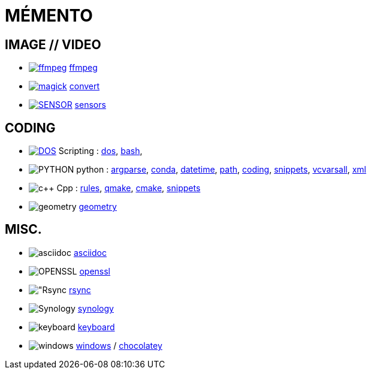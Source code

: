 = MÉMENTO

== IMAGE // VIDEO
- image:image/icon_ffmpeg.svg["ffmpeg",link="image/ffmpeg.adoc"] link:image/ffmpeg.adoc[ffmpeg]
- image:image/icon_magick.svg["magick",link="image/convert.adoc"] link:image/convert.adoc[convert]
- image:image/icon_sensor.svg["SENSOR",link="image/sensors.adoc"] link:image/sensors.adoc[sensors]

== CODING
- image:coding/batch/icon_dos.svg["DOS",link="coding/batch/dos.adoc"] Scripting :
link:coding/batch/dos.adoc[dos],
link:coding/batch/bash.adoc[bash],
- image:coding/python/icon_python.svg["PYTHON"] python :
link:coding/python/argparse.adoc[argparse],
link:coding/python/conda.adoc[conda],
link:coding/python/datetime.adoc[datetime],
link:coding/python/path.adoc[path],
link:coding/python/re.adoc[coding],
link:coding/python/snippets.adoc[snippets],
link:coding/python/vcvarsall.adoc[vcvarsall],
link:coding/python/xml.adoc[xml]
- image:coding/cpp/icon_cpp.svg["c++"] Cpp : link:coding/cpp/rules.adoc[rules],
link:coding/cpp/qmake.adoc[qmake],
link:coding/cpp/cmake.adoc[cmake],
link:coding/cpp/snippets.adoc[snippets]
- image:math/icon_geometry.svg["geometry"] link:math/geometry.adoc[geometry]

== MISC.
- image:misc/icon_asciidoc.svg["asciidoc"] link:misc/asciidoc.adoc[asciidoc]
- image:misc/icon_openssl.svg["OPENSSL"] link:misc/openssl.adoc[openssl]
- image:misc/icon_rsync.svg["Rsync] link:misc/rsync.adoc[rsync]
- image:misc/icon_synology.svg["Synology"] link:misc/synology.adoc[synology]
- image:misc/icon_key.svg["keyboard"] link:misc/us_keyboard.adoc[keyboard]
- image:misc/windows/icon_windows.svg["windows"] link:windows/windows.adoc[windows] / link:misc/windows/chocolatey/chocolatey.adoc[chocolatey]